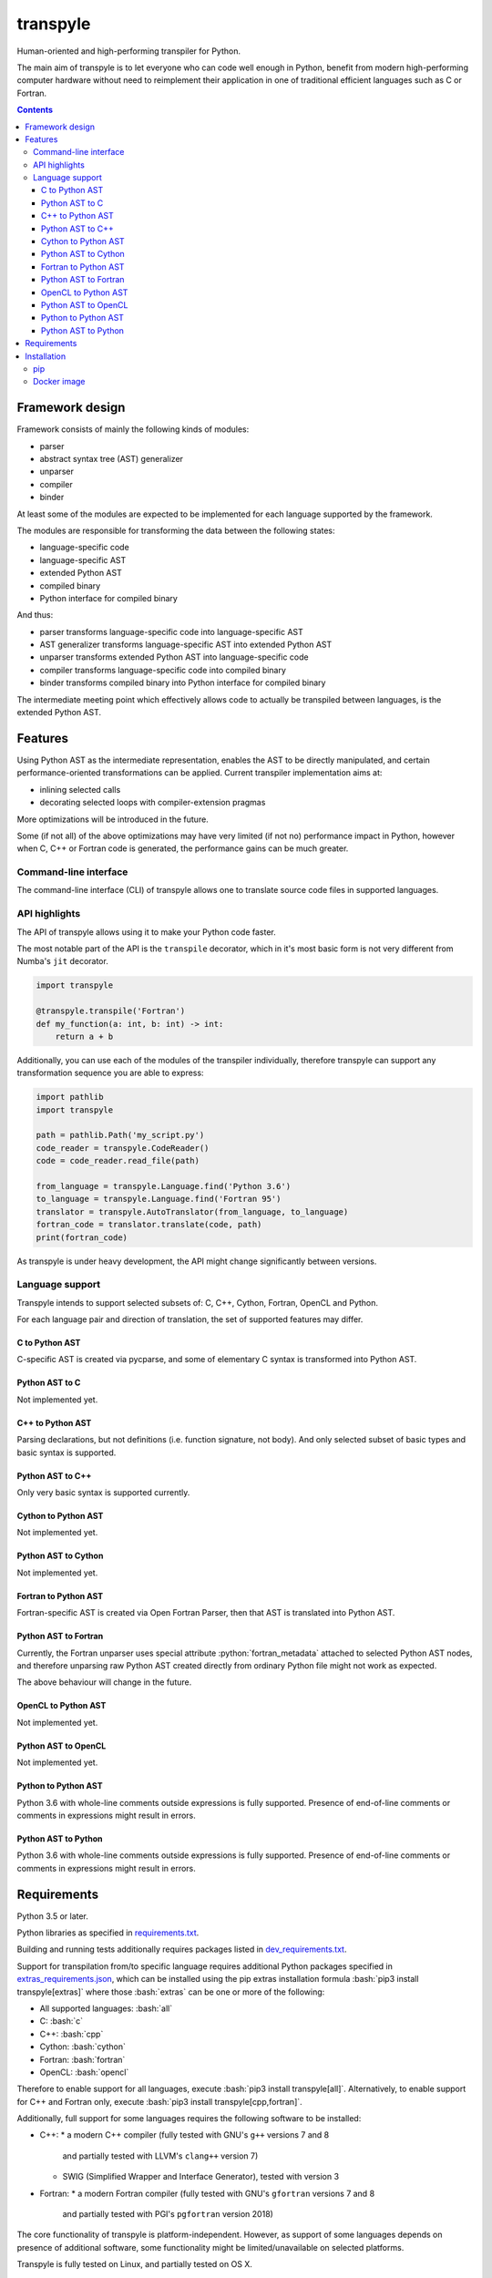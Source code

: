 .. role:: bash(code)
    :language: bash

.. role:: python(code)
    :language: python


=========
transpyle
=========

.. image:: https://img.shields.io/pypi/v/transpyle.svg
    :target: https://pypi.org/project/transpyle
    :alt: package version from PyPI

.. image:: https://travis-ci.org/mbdevpl/transpyle.svg?branch=master
    :target: https://travis-ci.org/mbdevpl/transpyle
    :alt: build status from Travis CI

.. image:: https://codecov.io/gh/mbdevpl/transpyle/branch/master/graph/badge.svg
    :target: https://codecov.io/gh/mbdevpl/transpyle
    :alt: test coverage from Codecov

.. image:: https://img.shields.io/github/license/mbdevpl/transpyle.svg
    :target: https://github.com/mbdevpl/transpyle/blob/master/NOTICE
    :alt: license

Human-oriented and high-performing transpiler for Python.

The main aim of transpyle is to let everyone who can code well enough in Python,
benefit from modern high-performing computer hardware without need to reimplement their application
in one of traditional efficient languages such as C or Fortran.

.. contents::
    :backlinks: none


Framework design
================

Framework consists of mainly the following kinds of modules:

*   parser

*   abstract syntax tree (AST) generalizer

*   unparser

*   compiler

*   binder

At least some of the modules are expected to be implemented for each language
supported by the framework.

The modules are responsible for transforming the data between the following states:

*   language-specific code

*   language-specific AST

*   extended Python AST

*   compiled binary

*   Python interface for compiled binary

And thus:

*   parser transforms language-specific code into language-specific AST

*   AST generalizer transforms language-specific AST into extended Python AST

*   unparser transforms extended Python AST into language-specific code

*   compiler transforms language-specific code into compiled binary

*   binder transforms compiled binary into Python interface for compiled binary

The intermediate meeting point which effectively allows code to actually be transpiled between
languages, is the extended Python AST.


Features
========

Using Python AST as the intermediate representation, enables the AST to be directly manipulated,
and certain performance-oriented transformations can be applied. Current transpiler implementation
aims at:

*   inlining selected calls
*   decorating selected loops with compiler-extension pragmas

More optimizations will be introduced in the future.

Some (if not all) of the above optimizations may have very limited (if not no) performance impact
in Python, however when C, C++ or Fortran code is generated, the performance gains can be
much greater.


Command-line interface
----------------------

The command-line interface (CLI) of transpyle allows one to translate source code files
in supported languages.



API highlights
--------------

The API of transpyle allows using it to make your Python code faster.

The most notable part of the API is the ``transpile`` decorator, which in it's most basic form
is not very different from Numba's ``jit`` decorator.

.. code:: python

    import transpyle

    @transpyle.transpile('Fortran')
    def my_function(a: int, b: int) -> int:
        return a + b


Additionally, you can use each of the modules of the transpiler individually, therefore transpyle
can support any transformation sequence you are able to express:

.. code:: python

    import pathlib
    import transpyle

    path = pathlib.Path('my_script.py')
    code_reader = transpyle.CodeReader()
    code = code_reader.read_file(path)

    from_language = transpyle.Language.find('Python 3.6')
    to_language = transpyle.Language.find('Fortran 95')
    translator = transpyle.AutoTranslator(from_language, to_language)
    fortran_code = translator.translate(code, path)
    print(fortran_code)


As transpyle is under heavy development, the API might change significantly between versions.


Language support
----------------

Transpyle intends to support selected subsets of: C, C++, Cython, Fortran, OpenCL and Python.

For each language pair and direction of translation, the set of supported features may differ.


C to Python AST
~~~~~~~~~~~~~~~

C-specific AST is created via pycparse, and some of elementary C syntax is transformed into
Python AST.


Python AST to C
~~~~~~~~~~~~~~~

Not implemented yet.


C++ to Python AST
~~~~~~~~~~~~~~~~~

Parsing declarations, but not definitions (i.e. function signature, not body). And only selected
subset of basic types and basic syntax is supported.


Python AST to C++
~~~~~~~~~~~~~~~~~

Only very basic syntax is supported currently.


Cython to Python AST
~~~~~~~~~~~~~~~~~~~~

Not implemented yet.


Python AST to Cython
~~~~~~~~~~~~~~~~~~~~

Not implemented yet.


Fortran to Python AST
~~~~~~~~~~~~~~~~~~~~~

Fortran-specific AST is created via Open Fortran Parser, then that AST is translated
into Python AST.


Python AST to Fortran
~~~~~~~~~~~~~~~~~~~~~

Currently, the Fortran unparser uses special attribute :python:`fortran_metadata` attached
to selected Python AST nodes, and therefore unparsing raw Python AST created directly from ordinary
Python file might not work as expected.

The above behaviour will change in the future.


OpenCL to Python AST
~~~~~~~~~~~~~~~~~~~~

Not implemented yet.


Python AST to OpenCL
~~~~~~~~~~~~~~~~~~~~

Not implemented yet.


Python to Python AST
~~~~~~~~~~~~~~~~~~~~

Python 3.6 with whole-line comments outside expressions is fully supported.
Presence of end-of-line comments or comments in expressions might result in errors.


Python AST to Python
~~~~~~~~~~~~~~~~~~~~

Python 3.6 with whole-line comments outside expressions is fully supported.
Presence of end-of-line comments or comments in expressions might result in errors.


Requirements
============

Python 3.5 or later.

Python libraries as specified in `<requirements.txt>`_.

Building and running tests additionally requires packages listed in `<dev_requirements.txt>`_.

Support for transpilation from/to specific language requires additional Python packages
specified in `<extras_requirements.json>`_, which can be installed using the pip extras
installation formula :bash:`pip3 install transpyle[extras]` where those :bash:`extras`
can be one or more of the following:

*   All supported languages: :bash:`all`

*   C: :bash:`c`

*   C++: :bash:`cpp`

*   Cython: :bash:`cython`

*   Fortran: :bash:`fortran`

*   OpenCL: :bash:`opencl`

Therefore to enable support for all languages, execute :bash:`pip3 install transpyle[all]`.
Alternatively, to enable support for C++ and Fortran only, execute
:bash:`pip3 install transpyle[cpp,fortran]`.

Additionally, full support for some languages requires the following software to be installed:

*   C++:
    *   a modern C++ compiler (fully tested with GNU's ``g++`` versions 7 and 8
        and partially tested with LLVM's ``clang++`` version 7)
    *   SWIG (Simplified Wrapper and Interface Generator), tested with version 3

*   Fortran:
    *   a modern Fortran compiler (fully tested with GNU's ``gfortran`` versions 7 and 8
        and partially tested with PGI's ``pgfortran`` version 2018)

The core functionality of transpyle is platform-independent. However, as support of some languages
depends on presence of additional software, some functionality might be limited/unavailable
on selected platforms.

Transpyle is fully tested on Linux, and partially tested on OS X.


Installation
============

pip
---

.. code:: bash

    pip3 install transpyle[all]


Docker image
------------

There is a docker image prepared so that you can easily try the transpiler.

First, download and run the docker container (migth require sudo):

.. code:: bash

    docker pull "mbdevpl/transpyle"
    docker run -h transmachine -it "mbdevpl/transpyle"

Then, in the container:

.. code:: bash

    python3 -m jupyter notebok --ip="$(hostname -i)" --port=8080

Open the shown link in your host's web browser, navigate to `<examples.ipynb>`_,
and start transpiling!
